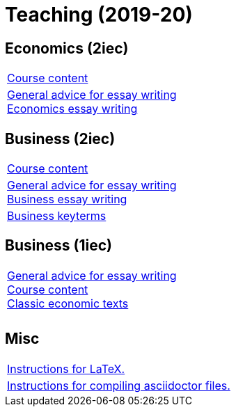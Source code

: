 = Teaching (2019-20)

== Economics (2iec)

[cols="1*"]
|===

|link:teaching/economics2019-20.html[Course content]

|link:teaching/general-essaywriting.html[General advice for essay writing] +
 link:teaching/economics-essaywriting.html[Economics essay writing]


|===

== Business (2iec)

[cols="1*"]
|===

|link:teaching/business2019-20.html[Course content]

|link:teaching/general-essaywriting.html[General advice for essay writing] +
 link:teaching/business-essaywriting.html[Business essay writing]

|link:teaching/business-keyterms.html[Business keyterms]

|===


== Business (1iec)

[cols="1*"]
|===

|link:teaching/general-essaywriting.html[General advice for essay writing] +
 link:teaching/business-1iec-2019-20.html[Course content] +
 link:teaching/classic-economics-books.html[Classic economic texts]

|

|

|===


== Misc

[cols="1*"]
|===

|link:coding/compiling.html[Instructions for LaTeX.]

|link:coding/asciidoctor.html[Instructions for compiling asciidoctor files.]

|===
